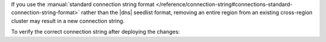 If you use the :manual:`standard connection string format
</reference/connection-string#connections-standard-connection-string-format>`
rather than the |dns| seedlist format, removing an entire region from an
existing cross-region cluster may result in a new connection string. 

To verify the correct connection string after deploying the changes:

.. procedure::
   :style: normal

   .. include:: /includes/nav/steps-db-deployments-page.rst

   .. step:: Click :guilabel:`Connect`.
